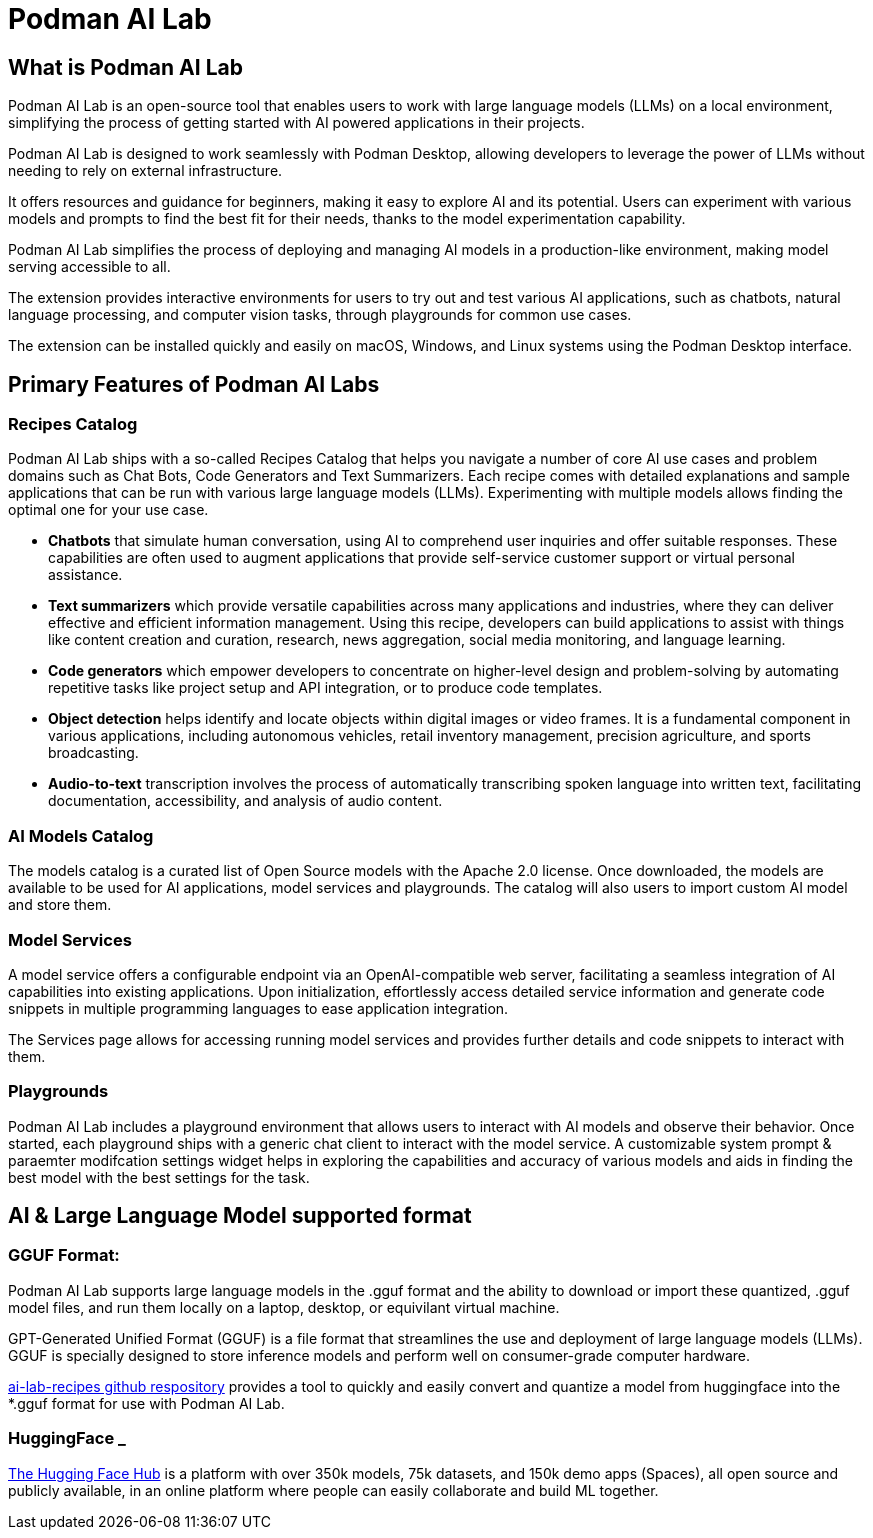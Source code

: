 = Podman AI Lab

== What is Podman AI Lab

Podman AI Lab is an open-source tool that enables users to work with large language models (LLMs) on a local environment, simplifying the process of getting started with AI powered applications in their projects.

Podman AI Lab is designed to work seamlessly with Podman Desktop, allowing developers to leverage the power of LLMs without needing to rely on external infrastructure.

It offers resources and guidance for beginners, making it easy to explore AI and its potential.
Users can experiment with various models and prompts to find the best fit for their needs, thanks to the model experimentation capability.

Podman AI Lab simplifies the process of deploying and managing AI models in a production-like environment, making model serving accessible to all.

The extension provides interactive environments for users to try out and test various AI applications, such as chatbots, natural language processing, and computer vision tasks, through playgrounds for common use cases.

The extension can be installed quickly and easily on macOS, Windows, and Linux systems using the Podman Desktop interface.


== Primary Features of Podman AI Labs

=== Recipes Catalog

Podman AI Lab ships with a so-called Recipes Catalog that helps you navigate a number of core AI use cases and problem domains such as Chat Bots, Code Generators and Text Summarizers. Each recipe comes with detailed explanations and sample applications that can be run with various large language models (LLMs). Experimenting with multiple models allows finding the optimal one for your use case.

 * *Chatbots* that simulate human conversation, using AI to comprehend user inquiries and offer suitable responses. These capabilities are often used to augment applications that provide self-service customer support or virtual personal assistance.
 * *Text summarizers* which provide versatile capabilities across many applications and industries, where they can deliver effective and efficient information management. Using this recipe, developers can build applications to assist with things like content creation and curation, research, news aggregation, social media monitoring, and language learning.
 * *Code generators* which empower developers to concentrate on higher-level design and problem-solving by automating repetitive tasks like project setup and API integration, or to produce code templates.
 * *Object detection* helps identify and locate objects within digital images or video frames. It is a fundamental component in various applications, including autonomous vehicles, retail inventory management, precision agriculture, and sports broadcasting.
 * *Audio-to-text* transcription involves the process of automatically transcribing spoken language into written text, facilitating documentation, accessibility, and analysis of audio content.

=== AI Models Catalog

The models catalog is a curated list of Open Source models with the Apache 2.0 license. Once downloaded, the models are available to be used for AI applications, model services and playgrounds. The catalog will also users to import custom AI model and store them. 

=== Model Services

A model service offers a configurable endpoint via an OpenAI-compatible web server, facilitating a seamless integration of AI capabilities into existing applications. Upon initialization, effortlessly access detailed service information and generate code snippets in multiple programming languages to ease application integration.

The Services page allows for accessing running model services and provides further details and code snippets to interact with them.

=== Playgrounds

Podman AI Lab includes a playground environment that allows users to interact with AI models and observe their behavior. Once started, each playground ships with a generic chat client to interact with the model service. A customizable system prompt & paraemter modifcation settings widget helps in exploring the capabilities and accuracy of various models and aids in finding the best model with the best settings for the task.



== AI & Large Language Model supported format

=== GGUF Format:

Podman AI Lab supports large language models in the .gguf format and the ability to download or import these quantized, .gguf model files, and run them locally on a laptop, desktop, or equivilant virtual machine. 

GPT-Generated Unified Format (GGUF) is a file format that streamlines the use and deployment of large language models (LLMs). GGUF is specially designed to store inference models and perform well on consumer-grade computer hardware.


https://github.com/containers/ai-lab-recipes/tree/main/convert_models[ai-lab-recipes github respository] provides a tool to quickly and easily convert and quantize a model from huggingface into the *.gguf format for use with Podman AI Lab. 


=== HuggingFace _ 

https://huggingface.co/[The Hugging Face Hub] is a platform with over 350k models, 75k datasets, and 150k demo apps (Spaces), all open source and publicly available, in an online platform where people can easily collaborate and build ML together.


